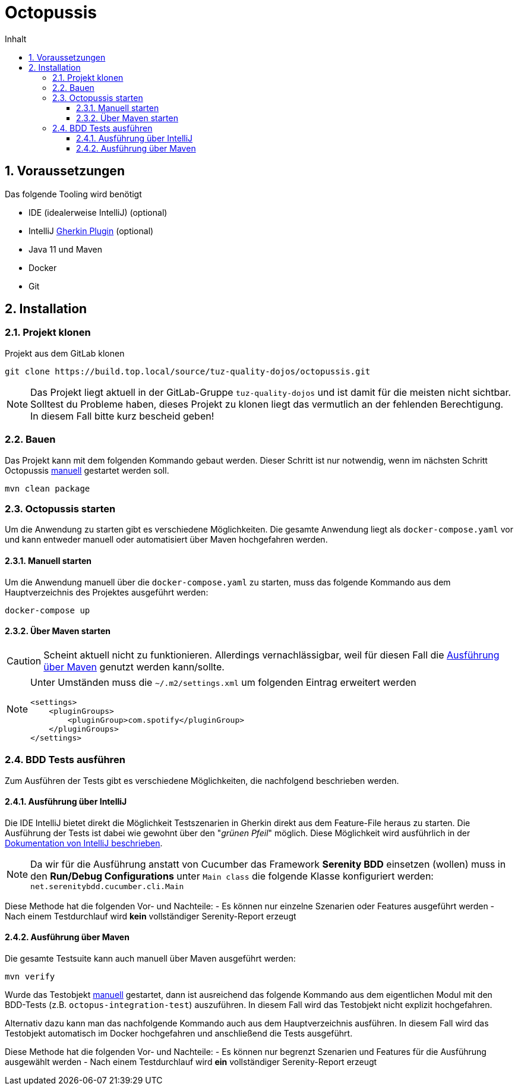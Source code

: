 = Octopussis
:sectnums:
:toc:
:toc-title: Inhalt
:toclevels: 4

== Voraussetzungen
Das folgende Tooling wird benötigt

- IDE (idealerweise IntelliJ) (optional)
- IntelliJ link:https://plugins.jetbrains.com/plugin/9164-gherkin[Gherkin Plugin] (optional)
- Java 11 und Maven
- Docker
- Git

== Installation

=== Projekt klonen
Projekt aus dem GitLab klonen

[source,console]
----
git clone https://build.top.local/source/tuz-quality-dojos/octopussis.git
----

[NOTE]
====
Das Projekt liegt aktuell in der GitLab-Gruppe `tuz-quality-dojos` und ist damit für die meisten nicht sichtbar. Solltest du Probleme haben, dieses Projekt zu klonen liegt das vermutlich an der fehlenden Berechtigung. In diesem Fall bitte kurz bescheid geben!
====

=== Bauen
Das Projekt kann mit dem folgenden Kommando gebaut werden. Dieser Schritt ist nur notwendig, wenn im nächsten Schritt Octopussis <<_manuell_starten, manuell>> gestartet werden soll.

[source,console]
----
mvn clean package
----

=== Octopussis starten

Um die Anwendung zu starten gibt es verschiedene Möglichkeiten. Die gesamte Anwendung liegt als `docker-compose.yaml` vor und kann entweder manuell oder
automatisiert über Maven hochgefahren werden.

==== Manuell starten
Um die Anwendung manuell über die `docker-compose.yaml` zu starten, muss das folgende Kommando aus dem Hauptverzeichnis des Projektes ausgeführt werden:

[source,console]
----
docker-compose up
----

==== Über Maven starten
CAUTION: Scheint aktuell nicht zu funktionieren. Allerdings vernachlässigbar, weil für diesen Fall die <<_ausführung_über_maven>> genutzt werden kann/sollte.

[NOTE]
====
Unter Umständen muss die `~/.m2/settings.xml` um folgenden Eintrag erweitert werden
[source,xml]
----
<settings>
    <pluginGroups>
        <pluginGroup>com.spotify</pluginGroup>
    </pluginGroups>
</settings>
----
====

=== BDD Tests ausführen
Zum Ausführen der Tests gibt es verschiedene Möglichkeiten, die nachfolgend beschrieben werden.

==== Ausführung über IntelliJ
Die IDE IntelliJ bietet direkt die Möglichkeit Testszenarien in Gherkin direkt aus dem Feature-File heraus zu starten. Die Ausführung der Tests ist dabei wie gewohnt über den "__grünen Pfeil__" möglich. Diese Möglichkeit wird ausführlich in der link:https://www.jetbrains.com/help/idea/performing-tests.html[Dokumentation von IntelliJ beschrieben].

[NOTE]
====
Da wir für die Ausführung anstatt von Cucumber das Framework *Serenity BDD* einsetzen (wollen) muss in den *Run/Debug Configurations* unter `Main class` die folgende Klasse konfiguriert werden: `net.serenitybdd.cucumber.cli.Main`
====

Diese Methode hat die folgenden Vor- und Nachteile:
- Es können nur einzelne Szenarien oder Features ausgeführt werden
- Nach einem Testdurchlauf wird *kein* vollständiger Serenity-Report erzeugt

==== Ausführung über Maven
Die gesamte Testsuite kann auch manuell über Maven ausgeführt werden:

[source,console]
----
mvn verify
----

Wurde das Testobjekt <<_manuell_starten, manuell>> gestartet, dann ist ausreichend das folgende Kommando aus dem eigentlichen Modul mit den BDD-Tests (z.B. `octopus-integration-test`) auszuführen. In diesem Fall wird das Testobjekt nicht explizit hochgefahren.

Alternativ dazu kann man das nachfolgende Kommando auch aus dem Hauptverzeichnis ausführen. In diesem Fall wird das Testobjekt automatisch im Docker hochgefahren und anschließend die Tests ausgeführt.

Diese Methode hat die folgenden Vor- und Nachteile:
- Es können nur begrenzt Szenarien und Features für die Ausführung ausgewählt werden
- Nach einem Testdurchlauf wird *ein* vollständiger Serenity-Report erzeugt
